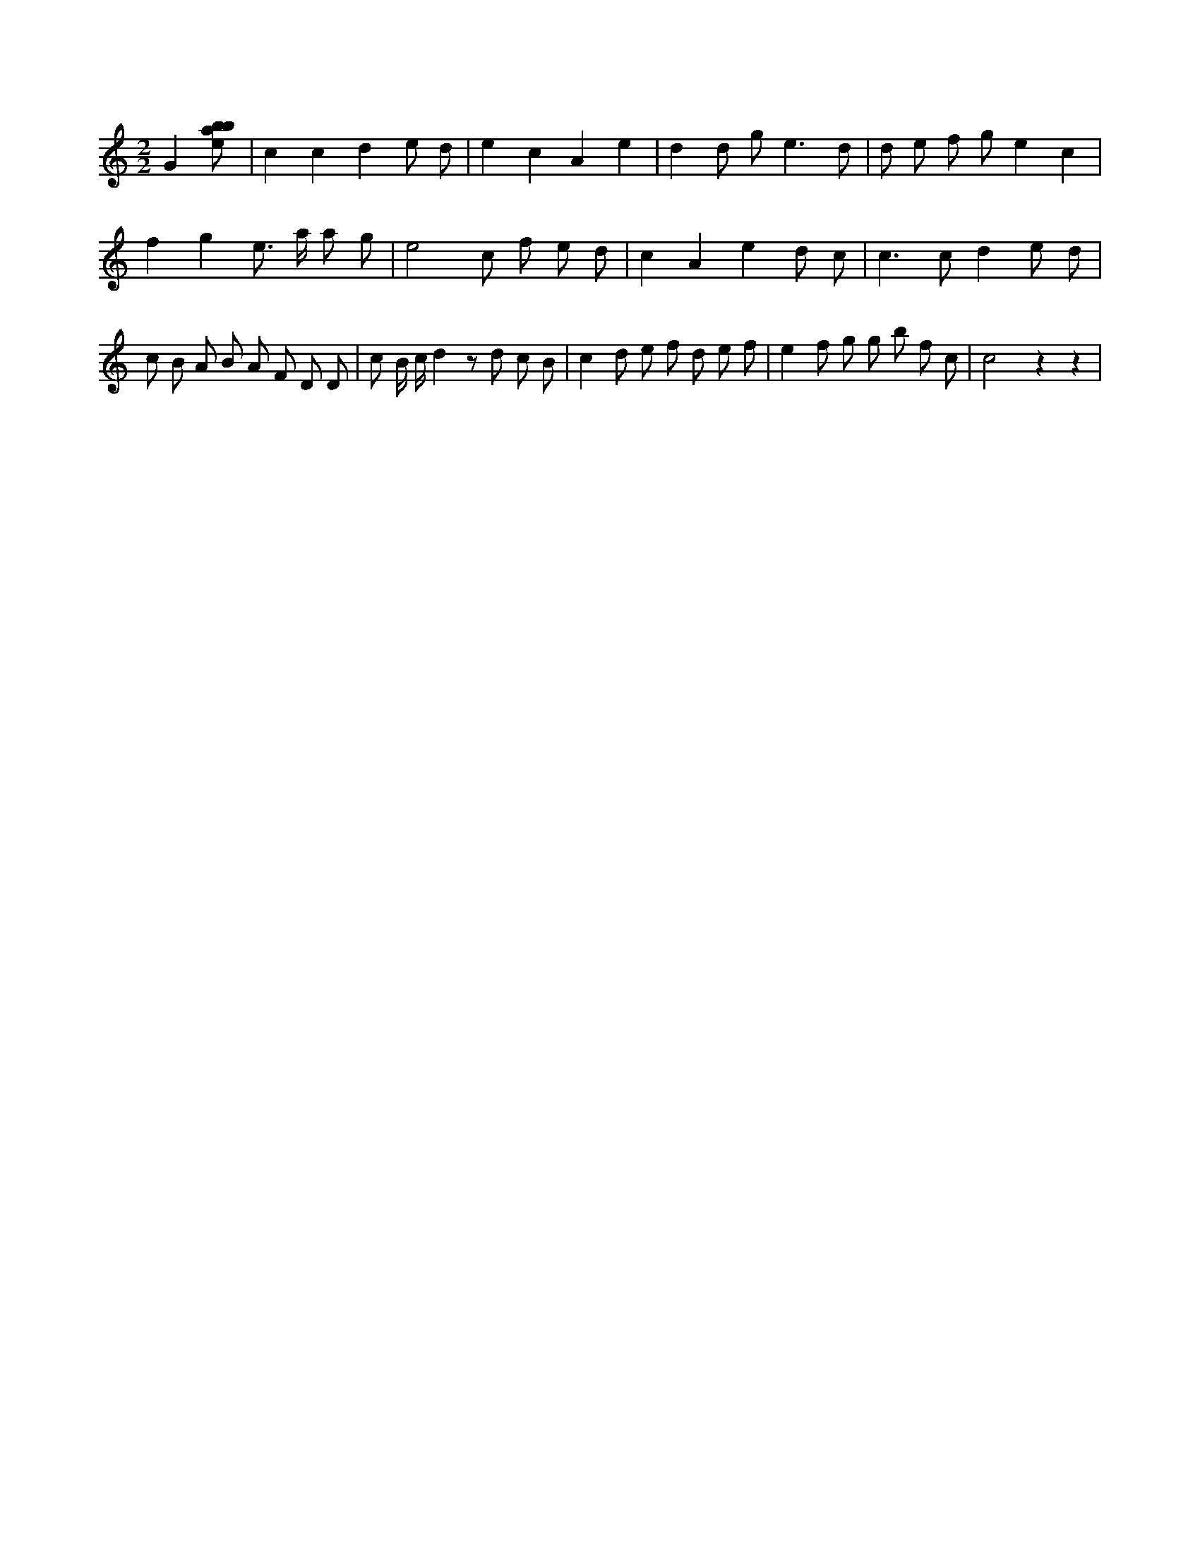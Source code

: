 X:817
L:1/8
M:2/2
K:Cclef
G2 [ebab] | c2 c2 d2 e d | e2 c2 A2 e2 | d2 d g2 < e2 d | d e f g e2 c2 | f2 g2 e > a a g | e4 c f e d | c2 A2 e2 d c | c2 > c2 d2 e d | c B A B A F D D | c B/2 c/2 d2 z d c B | c2 d e f d e f | e2 f g g b f c | c4 z2 z2 |
